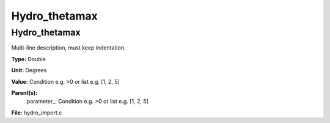 
==============
Hydro_thetamax
==============

Hydro_thetamax
==============
Multi-line description, must keep indentation.

**Type:** Double

**Unit:** Degrees

**Value:** Condition e.g. >0 or list e.g. [1, 2, 5]

**Parent(s):**
  parameter_: Condition e.g. >0 or list e.g. [1, 2, 5]


**File:** hydro_import.c


